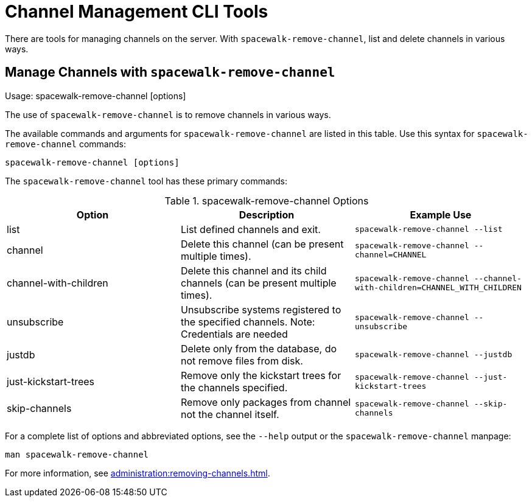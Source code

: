 [[ref-cli-channel]]
= Channel Management CLI Tools

There are tools for managing channels on the server.
With [command]``spacewalk-remove-channel``, list and delete channels in various ways.



== Manage Channels with [command]``spacewalk-remove-channel``

Usage: spacewalk-remove-channel [options]



The use of ``spacewalk-remove-channel`` is to remove channels in various ways.

The available commands and arguments for ``spacewalk-remove-channel`` are listed in this table.
Use this syntax for ``spacewalk-remove-channel`` commands:

----
spacewalk-remove-channel [options]
----

The [command]``spacewalk-remove-channel`` tool has these primary commands:

[[spacewalk-remove-channel-options]]
[cols="1,1,1", options="header"]
.spacewalk-remove-channel Options
|===

| Option
| Description
| Example Use

| list
| List defined channels and exit.
| ``spacewalk-remove-channel --list``

| channel
| Delete this channel (can be present multiple times).
| ``spacewalk-remove-channel --channel=CHANNEL``

| channel-with-children
| Delete this channel and its child channels (can be present multiple times).
| ``spacewalk-remove-channel --channel-with-children=CHANNEL_WITH_CHILDREN``

| unsubscribe
| Unsubscribe systems registered to the specified channels. Note: Credentials are needed
| ``spacewalk-remove-channel --unsubscribe``

| justdb
| Delete only from the database, do not remove files from disk.
| ``spacewalk-remove-channel --justdb``

| just-kickstart-trees
| Remove only the kickstart trees for the channels specified.
| ``spacewalk-remove-channel --just-kickstart-trees``

| skip-channels
| Remove only packages from channel not the channel itself.
| ``spacewalk-remove-channel --skip-channels``

|===

For a complete list of options and abbreviated options, see the ``--help`` output or the ``spacewalk-remove-channel`` manpage:

----
man spacewalk-remove-channel
----

For more information, see xref:administration:removing-channels.adoc[].
